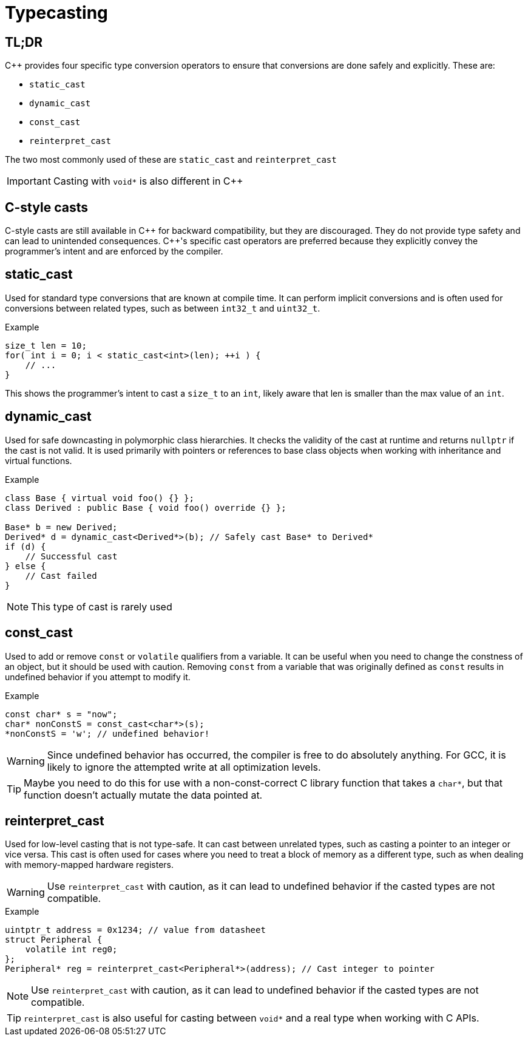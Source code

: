 = Typecasting

== TL;DR
{cpp} provides four specific type conversion operators to ensure that conversions are done safely and explicitly. These are:

* `static_cast`
* `dynamic_cast`
* `const_cast`
* `reinterpret_cast`

The two most commonly used of these are `static_cast` and `reinterpret_cast`

IMPORTANT: Casting with `void*` is also different in {cpp}

== C-style casts
C-style casts are still available in {cpp} for backward compatibility, but they are discouraged. They do not provide type safety and can lead to unintended consequences. {cpp}'s specific cast operators are preferred because they explicitly convey the programmer's intent and are enforced by the compiler.

== static_cast
Used for standard type conversions that are known at compile time. It can perform implicit conversions and is often used for conversions between related types, such as between `int32_t` and `uint32_t`.

.Example
[source,c++]
----
size_t len = 10;
for( int i = 0; i < static_cast<int>(len); ++i ) {
    // ...
}
----
This shows the programmer's intent to cast a `size_t` to an `int`, likely aware that len is smaller than the max value of an `int`.

== dynamic_cast
Used for safe downcasting in polymorphic class hierarchies. It checks the validity of the cast at runtime and returns `nullptr` if the cast is not valid. It is used primarily with pointers or references to base class objects when working with inheritance and virtual functions.

.Example
[source,c++]
----
class Base { virtual void foo() {} };
class Derived : public Base { void foo() override {} };

Base* b = new Derived;
Derived* d = dynamic_cast<Derived*>(b); // Safely cast Base* to Derived*
if (d) {
    // Successful cast
} else {
    // Cast failed
}
----

NOTE: This type of cast is rarely used

== const_cast
Used to add or remove `const` or `volatile` qualifiers from a variable. It can be useful when you need to change the constness of an object, but it should be used with caution. Removing `const` from a variable that was originally defined as `const` results in undefined behavior if you attempt to modify it.

.Example
[source, c++]
----
const char* s = "now";
char* nonConstS = const_cast<char*>(s);
*nonConstS = 'w'; // undefined behavior!
----

WARNING: Since undefined behavior has occurred, the compiler is free to do absolutely anything. For GCC, it is likely to ignore the attempted write at all optimization levels.

TIP: Maybe you need to do this for use with a non-const-correct C library function that takes a `char*`, but that function doesn't actually mutate the data pointed at.

== reinterpret_cast
Used for low-level casting that is not type-safe. It can cast between unrelated types, such as casting a pointer to an integer or vice versa. This cast is often used for cases where you need to treat a block of memory as a different type, such as when dealing with memory-mapped hardware registers.

WARNING: Use `reinterpret_cast` with caution, as it can lead to undefined behavior if the casted types are not compatible.

.Example
[source,c++]
----
uintptr_t address = 0x1234; // value from datasheet
struct Peripheral {
    volatile int reg0;
};
Peripheral* reg = reinterpret_cast<Peripheral*>(address); // Cast integer to pointer
----

NOTE: Use `reinterpret_cast` with caution, as it can lead to undefined behavior if the casted types are not compatible.

TIP: `reinterpret_cast` is also useful for casting between `void*` and a real type when working with C APIs.